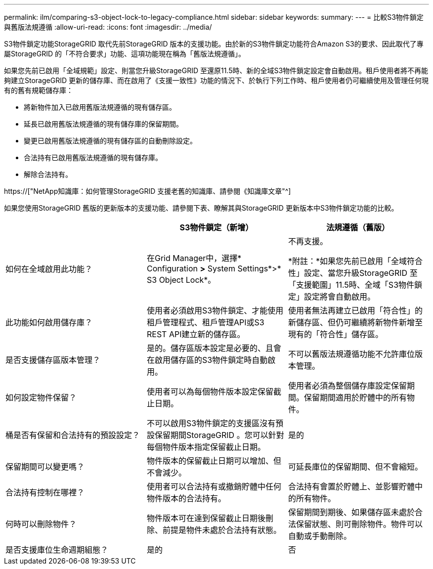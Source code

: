 ---
permalink: ilm/comparing-s3-object-lock-to-legacy-compliance.html 
sidebar: sidebar 
keywords:  
summary:  
---
= 比較S3物件鎖定與舊版法規遵循
:allow-uri-read: 
:icons: font
:imagesdir: ../media/


[role="lead"]
S3物件鎖定功能StorageGRID 取代先前StorageGRID 版本的支援功能。由於新的S3物件鎖定功能符合Amazon S3的要求、因此取代了專屬StorageGRID 的「不符合要求」功能、這項功能現在稱為「舊版法規遵循」。

如果您先前已啟用「全域規範」設定、則當您升級StorageGRID 至還原11.5時、新的全域S3物件鎖定設定會自動啟用。租戶使用者將不再能夠建立StorageGRID 更新的儲存庫、而在啟用了《支援一致性》功能的情況下、於執行下列工作時、租戶使用者仍可繼續使用及管理任何現有的舊有規範儲存庫：

* 將新物件加入已啟用舊版法規遵循的現有儲存區。
* 延長已啟用舊版法規遵循的現有儲存庫的保留期間。
* 變更已啟用舊版法規遵循的現有儲存區的自動刪除設定。
* 合法持有已啟用舊版法規遵循的現有儲存庫。
* 解除合法持有。


https://["NetApp知識庫：如何管理StorageGRID 支援老舊的知識庫、請參閱《知識庫文章"^]

如果您使用StorageGRID 舊版的更新版本的支援功能、請參閱下表、瞭解其與StorageGRID 更新版本中S3物件鎖定功能的比較。

[cols="1a,1a,1a"]
|===
|  | S3物件鎖定（新增） | 法規遵循（舊版） 


 a| 
如何在全域啟用此功能？
 a| 
在Grid Manager中，選擇* Configuration *>* System Settings*>* S3 Object Lock*。
 a| 
不再支援。

*附註：*如果您先前已啟用「全域符合性」設定、當您升級StorageGRID 至「支援範圍」11.5時、全域「S3物件鎖定」設定將會自動啟用。



 a| 
此功能如何啟用儲存庫？
 a| 
使用者必須啟用S3物件鎖定、才能使用租戶管理程式、租戶管理API或S3 REST API建立新的儲存區。
 a| 
使用者無法再建立已啟用「符合性」的新儲存區、但仍可繼續將新物件新增至現有的「符合性」儲存區。



 a| 
是否支援儲存區版本管理？
 a| 
是的。儲存區版本設定是必要的、且會在啟用儲存區的S3物件鎖定時自動啟用。
 a| 
不可以舊版法規遵循功能不允許庫位版本管理。



 a| 
如何設定物件保留？
 a| 
使用者可以為每個物件版本設定保留截止日期。
 a| 
使用者必須為整個儲存庫設定保留期間。保留期間適用於貯體中的所有物件。



 a| 
桶是否有保留和合法持有的預設設定？
 a| 
不可以啟用S3物件鎖定的支援區沒有預設保留期間StorageGRID 。您可以針對每個物件版本指定保留截止日期。
 a| 
是的



 a| 
保留期間可以變更嗎？
 a| 
物件版本的保留截止日期可以增加、但不會減少。
 a| 
可延長庫位的保留期間、但不會縮短。



 a| 
合法持有控制在哪裡？
 a| 
使用者可以合法持有或撤銷貯體中任何物件版本的合法持有。
 a| 
合法持有會置於貯體上、並影響貯體中的所有物件。



 a| 
何時可以刪除物件？
 a| 
物件版本可在達到保留截止日期後刪除、前提是物件未處於合法持有狀態。
 a| 
保留期間到期後、如果儲存區未處於合法保留狀態、則可刪除物件。物件可以自動或手動刪除。



 a| 
是否支援庫位生命週期組態？
 a| 
是的
 a| 
否

|===